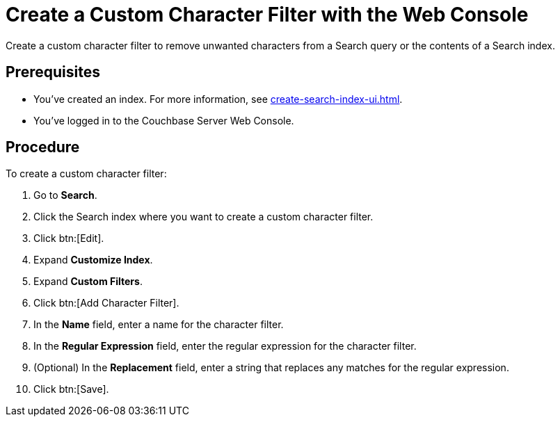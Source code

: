 = Create a Custom Character Filter with the Web Console
:page-topic-type: guide
:description: Create a custom character filter to remove unwanted characters from a Search query or the contents of a Search index.

{description}

== Prerequisites 

* You've created an index.
For more information, see xref:create-search-index-ui.adoc[].

* You've logged in to the Couchbase Server Web Console. 

== Procedure 

To create a custom character filter:

. Go to *Search*.
. Click the Search index where you want to create a custom character filter.
. Click btn:[Edit].
. Expand *Customize Index*. 
. Expand *Custom Filters*. 
. Click btn:[Add Character Filter].
. In the *Name* field, enter a name for the character filter. 
. In the *Regular Expression* field, enter the regular expression for the character filter. 
. (Optional) In the *Replacement* field, enter a string that replaces any matches for the regular expression. 
. Click btn:[Save].
